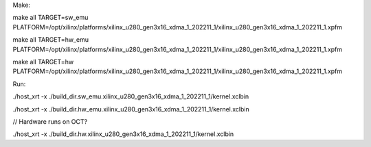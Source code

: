 Make: 

make all TARGET=sw_emu PLATFORM=/opt/xilinx/platforms/xilinx_u280_gen3x16_xdma_1_202211_1/xilinx_u280_gen3x16_xdma_1_202211_1.xpfm

make all TARGET=hw_emu PLATFORM=/opt/xilinx/platforms/xilinx_u280_gen3x16_xdma_1_202211_1/xilinx_u280_gen3x16_xdma_1_202211_1.xpfm

make all TARGET=hw PLATFORM=/opt/xilinx/platforms/xilinx_u280_gen3x16_xdma_1_202211_1/xilinx_u280_gen3x16_xdma_1_202211_1.xpfm

Run:

./host_xrt -x ./build_dir.sw_emu.xilinx_u280_gen3x16_xdma_1_202211_1/kernel.xclbin

./host_xrt -x ./build_dir.hw_emu.xilinx_u280_gen3x16_xdma_1_202211_1/kernel.xclbin

// Hardware runs on OCT?

./host_xrt -x ./build_dir.hw.xilinx_u280_gen3x16_xdma_1_202211_1/kernel.xclbin
